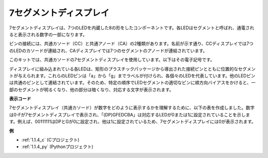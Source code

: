 7セグメントディスプレイ
=========================

.. image:: img/7-seg.jpg

7セグメントディスプレイは、7つのLEDを内蔵した8の形をしたコンポーネントです。各LEDはセグメントと呼ばれ、通電されると表示される数字の一部になります。

ピンの接続には、共通カソード（CC）と共通アノード（CA）の2種類があります。名前が示す通り、CCディスプレイでは7つのLEDのカソードが連結され、CAディスプレイでは7つのセグメントのアノードが連結されています。

このキットでは、共通カソードの7セグメントディスプレイを使用しています。以下はその電子記号です。

.. image:: img/segment_cathode.png
    :width: 800

ディスプレイに組み込まれている各LEDは、矩形のプラスチックパッケージから導出された接続ピンとともに位置的なセグメントが与えられます。これらのLEDピンは「a」から「g」までラベルが付けられ、各個々のLEDを代表しています。他のLEDピンは共通のピンとして連結されています。そのため、特定の順序でLEDセグメントの適切なピンに順方向バイアスをかけると、一部のセグメントが明るくなり、他の部分は暗くなり、対応する文字が表示されます。

**表示コード**

7セグメントディスプレイ（共通カソード）が数字をどのように表示するかを理解するために、以下の表を作成しました。数字は0-Fが7セグメントディスプレイで表示され、「(DP)GFEDCBA」は対応するLEDが0または1に設定されていることを示します。例えば、00111111はDPとGが0に設定され、他は1に設定されているため、7セグメントディスプレイには0が表示されます。

.. image:: img/segment_code.png

**例**

* :ref:`1.1.4_c` (Cプロジェクト)
* :ref:`1.1.4_py` (Pythonプロジェクト)